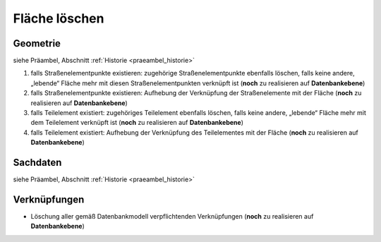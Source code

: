.. index:: Flächen, Stationierung, Straßenelemente, Stützpunkte, Teilelemente, Topologie

Fläche löschen
==============

.. image:: /_static/flaeche-loeschen.png

.. _flaeche-loeschen_geometrie:

Geometrie
---------

siehe Präambel, Abschnitt :ref:`Historie <praeambel_historie>`

#. falls Straßenelementpunkte existieren: zugehörige Straßenelementpunkte ebenfalls löschen, falls keine andere, „lebende“ Fläche mehr mit diesen Straßenelementpunkten verknüpft ist (**noch** zu realisieren auf **Datenbankebene**)
#. falls Straßenelementpunkte existieren: Aufhebung der Verknüpfung der Straßenelemente mit der Fläche (**noch** zu realisieren auf **Datenbankebene**)
#. falls Teilelement existiert: zugehöriges Teilelement ebenfalls löschen, falls keine andere, „lebende“ Fläche mehr mit dem Teilelement verknüpft ist (**noch** zu realisieren auf **Datenbankebene**)
#. falls Teilelement existiert: Aufhebung der Verknüpfung des Teilelementes mit der Fläche (**noch** zu realisieren auf **Datenbankebene**)

.. _flaeche-loeschen_sachdaten:

Sachdaten
---------

siehe Präambel, Abschnitt :ref:`Historie <praeambel_historie>`

.. _flaeche-loeschen_verknuepfungen:

Verknüpfungen
-------------

* Löschung aller gemäß Datenbankmodell verpflichtenden Verknüpfungen (**noch** zu realisieren auf **Datenbankebene**)
